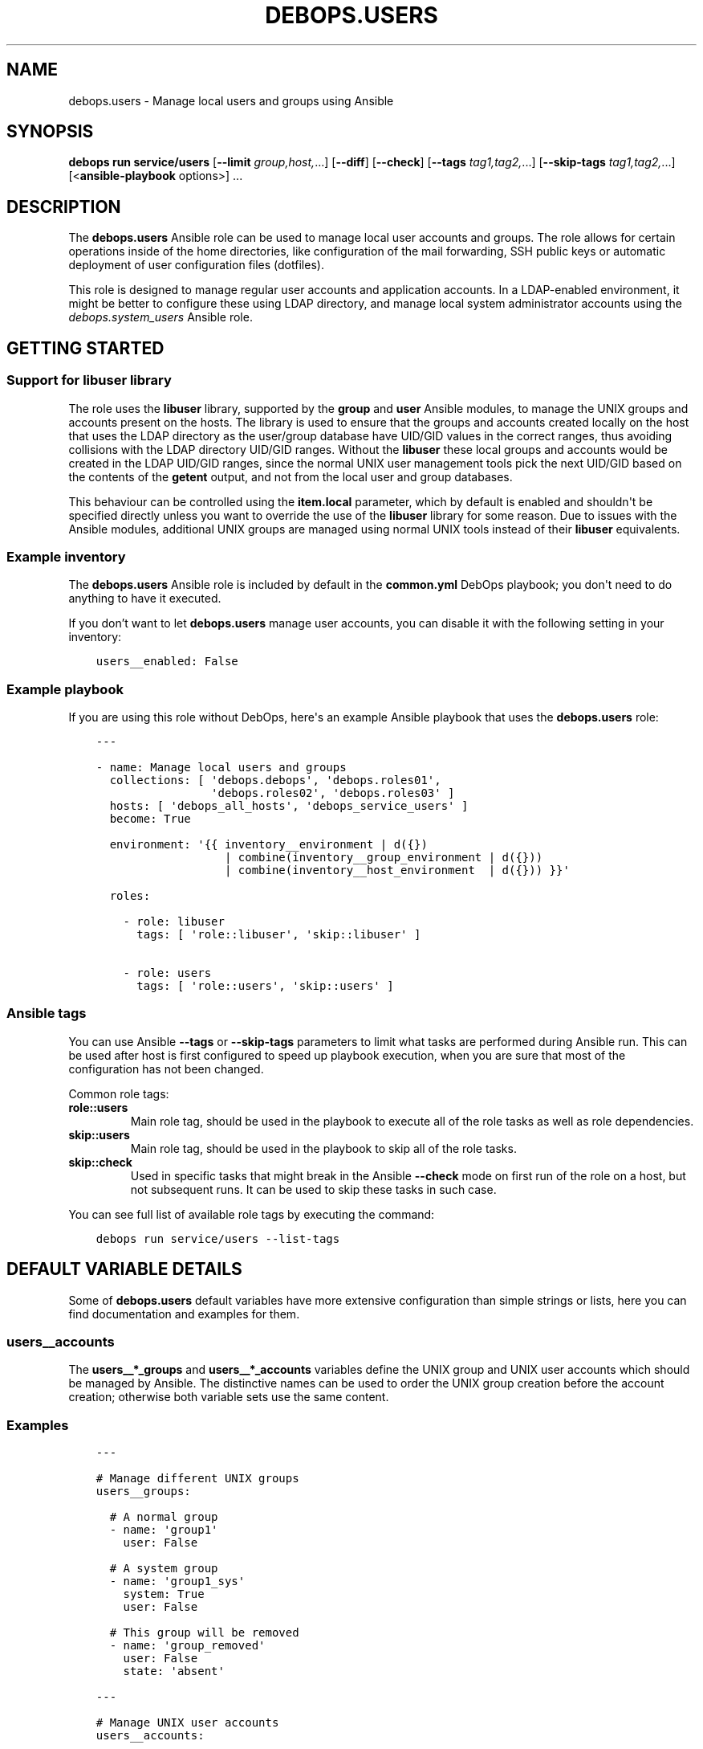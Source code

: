 .\" Man page generated from reStructuredText.
.
.
.nr rst2man-indent-level 0
.
.de1 rstReportMargin
\\$1 \\n[an-margin]
level \\n[rst2man-indent-level]
level margin: \\n[rst2man-indent\\n[rst2man-indent-level]]
-
\\n[rst2man-indent0]
\\n[rst2man-indent1]
\\n[rst2man-indent2]
..
.de1 INDENT
.\" .rstReportMargin pre:
. RS \\$1
. nr rst2man-indent\\n[rst2man-indent-level] \\n[an-margin]
. nr rst2man-indent-level +1
.\" .rstReportMargin post:
..
.de UNINDENT
. RE
.\" indent \\n[an-margin]
.\" old: \\n[rst2man-indent\\n[rst2man-indent-level]]
.nr rst2man-indent-level -1
.\" new: \\n[rst2man-indent\\n[rst2man-indent-level]]
.in \\n[rst2man-indent\\n[rst2man-indent-level]]u
..
.TH "DEBOPS.USERS" "5" "Sep 23, 2024" "v3.1.2" "DebOps"
.SH NAME
debops.users \- Manage local users and groups using Ansible
.SH SYNOPSIS
.sp
\fBdebops run service/users\fP [\fB\-\-limit\fP \fIgroup,host,\fP\&...] [\fB\-\-diff\fP] [\fB\-\-check\fP] [\fB\-\-tags\fP \fItag1,tag2,\fP\&...] [\fB\-\-skip\-tags\fP \fItag1,tag2,\fP\&...] [<\fBansible\-playbook\fP options>] ...
.SH DESCRIPTION
.sp
The \fBdebops.users\fP Ansible role can be used to manage local user accounts and
groups. The role allows for certain operations inside of the home directories,
like configuration of the mail forwarding, SSH public keys or automatic
deployment of user configuration files (dotfiles).
.sp
This role is designed to manage regular user accounts and application accounts.
In a LDAP\-enabled environment, it might be better to configure these using LDAP
directory, and manage local system administrator accounts using the
\fI\%debops.system_users\fP Ansible role.
.SH GETTING STARTED
.SS Support for \fBlibuser\fP library
.sp
The role uses the \fBlibuser\fP library, supported by the \fBgroup\fP and \fBuser\fP
Ansible modules, to manage the UNIX groups and accounts present on the hosts.
The library is used to ensure that the groups and accounts created locally on
the host that uses the LDAP directory as the user/group database have UID/GID
values in the correct ranges, thus avoiding collisions with the LDAP directory
UID/GID ranges. Without the \fBlibuser\fP these local groups and accounts would
be created in the LDAP UID/GID ranges, since the normal UNIX user management
tools pick the next UID/GID based on the contents of the \fBgetent\fP output, and
not from the local user and group databases.
.sp
This behaviour can be controlled using the \fBitem.local\fP parameter, which by
default is enabled and shouldn\(aqt be specified directly unless you want to
override the use of the \fBlibuser\fP library for some reason. Due to issues with
the Ansible modules, additional UNIX groups are managed using normal UNIX tools
instead of their \fBlibuser\fP equivalents.
.SS Example inventory
.sp
The \fBdebops.users\fP Ansible role is included by default in the
\fBcommon.yml\fP DebOps playbook; you don\(aqt need to do anything to have it
executed.
.sp
If you don’t want to let \fBdebops.users\fP manage user accounts, you can disable
it with the following setting in your inventory:
.INDENT 0.0
.INDENT 3.5
.sp
.nf
.ft C
users__enabled: False
.ft P
.fi
.UNINDENT
.UNINDENT
.SS Example playbook
.sp
If you are using this role without DebOps, here\(aqs an example Ansible playbook
that uses the \fBdebops.users\fP role:
.INDENT 0.0
.INDENT 3.5
.sp
.nf
.ft C
\-\-\-

\- name: Manage local users and groups
  collections: [ \(aqdebops.debops\(aq, \(aqdebops.roles01\(aq,
                 \(aqdebops.roles02\(aq, \(aqdebops.roles03\(aq ]
  hosts: [ \(aqdebops_all_hosts\(aq, \(aqdebops_service_users\(aq ]
  become: True

  environment: \(aq{{ inventory__environment | d({})
                   | combine(inventory__group_environment | d({}))
                   | combine(inventory__host_environment  | d({})) }}\(aq

  roles:

    \- role: libuser
      tags: [ \(aqrole::libuser\(aq, \(aqskip::libuser\(aq ]

    \- role: users
      tags: [ \(aqrole::users\(aq, \(aqskip::users\(aq ]

.ft P
.fi
.UNINDENT
.UNINDENT
.SS Ansible tags
.sp
You can use Ansible \fB\-\-tags\fP or \fB\-\-skip\-tags\fP parameters to limit what
tasks are performed during Ansible run. This can be used after host is first
configured to speed up playbook execution, when you are sure that most of the
configuration has not been changed.
.sp
Common role tags:
.INDENT 0.0
.TP
.B \fBrole::users\fP
Main role tag, should be used in the playbook to execute all of the role
tasks as well as role dependencies.
.TP
.B \fBskip::users\fP
Main role tag, should be used in the playbook to skip all of the role tasks.
.TP
.B \fBskip::check\fP
Used in specific tasks that might break in the Ansible \fB\-\-check\fP mode on
first run of the role on a host, but not subsequent runs. It can be used to
skip these tasks in such case.
.UNINDENT
.sp
You can see full list of available role tags by executing the command:
.INDENT 0.0
.INDENT 3.5
.sp
.nf
.ft C
debops run service/users \-\-list\-tags
.ft P
.fi
.UNINDENT
.UNINDENT
.SH DEFAULT VARIABLE DETAILS
.sp
Some of \fBdebops.users\fP default variables have more extensive configuration than
simple strings or lists, here you can find documentation and examples for them.
.SS users__accounts
.sp
The \fBusers__*_groups\fP and \fBusers__*_accounts\fP variables define the UNIX
group and UNIX user accounts which should be managed by Ansible. The
distinctive names can be used to order the UNIX group creation before the
account creation; otherwise both variable sets use the same content.
.SS Examples
.INDENT 0.0
.INDENT 3.5
.sp
.nf
.ft C
\-\-\-

# Manage different UNIX groups
users__groups:

  # A normal group
  \- name: \(aqgroup1\(aq
    user: False

  # A system group
  \- name: \(aqgroup1_sys\(aq
    system: True
    user: False

  # This group will be removed
  \- name: \(aqgroup_removed\(aq
    user: False
    state: \(aqabsent\(aq

.ft P
.fi
.UNINDENT
.UNINDENT
.INDENT 0.0
.INDENT 3.5
.sp
.nf
.ft C
\-\-\-

# Manage UNIX user accounts
users__accounts:

  # A basic account
  \- name: \(aquser1\(aq

  # More elaborate account with SSH access and dotfiles
  \- name: \(aquser2\(aq
    group: \(aquser2\(aq
    groups: [ \(aqsshusers\(aq ]
    shell: \(aq/bin/zsh\(aq
    dotfiles_enabled: True
    dotfiles_repo: \(aqhttps://git.example.org/user2/dotfiles\(aq

  # An user account with a random password, stored in \(aqsecret/\(aq. This user
  # account will be added in the \(aqusers\(aq UNIX group instead of its own group.
  \- name: \(aquser3\(aq
    group: \(aqusers\(aq
    update_password: \(aqon_create\(aq
    password: \(aq{{ lookup(\(dqpassword\(dq, secret + \(dq/credentials/\(dq + ansible_fqdn
                  + \(dq/users/user3/password encrypt=sha512_crypt length=30\(dq) }}\(aq

  # Remove an user account if it exists
  \- name: \(aquser_removed\(aq
    state: \(aqabsent\(aq

  # An example SFTPonly application account with custom ACL entries for the web
  # server access. SFTPonly configuration is managed in the \(aqdebops.sshd\(aq role,
  # SSH keys need to be set up with \(aqdebops.authorized_keys\(aq, home directory is
  # owned by the \(aqroot\(aq account and users don\(aqt have write permissions there,
  # only in subdirectories.
  \- name: \(aqapplication\(aq
    group: \(aqapplication\(aq
    chroot: True
    comment: \(aqSFTPonly application account\(aq
    home: \(aq/home/application\(aq
    home_mode: \(aq0750\(aq
    home_acl:

      \- entity: \(aqwww\-data\(aq
        etype: \(aqgroup\(aq
        permissions: \(aqx\(aq

    # Create directories in the home directory that are owned by the
    # application account, where a given user can create their own files. The
    # home directory is owned by \(aqroot\(aq and not writable by the user to allow
    # chrooting.
    resources:
      \- \(aqfiles\(aq
      \- \(aqsites/example.org/public\(aq

.ft P
.fi
.UNINDENT
.UNINDENT
.INDENT 0.0
.INDENT 3.5
.sp
.nf
.ft C
\-\-\-

# Manage user resources
users__accounts:

  \- name: \(aquser1\(aq
    group: \(aquser1\(aq
    resources:

      # Create a directory in user\(aqs $HOME
      \- \(aqDocuments\(aq

      # Create a symlink to /tmp directory in user\(aqs $HOME. Owner and group
      # need to be specified for symlinked resources owned by other accounts
      # (for example \(ga\(garoot\(ga\(ga), otherwise the role will change the owner/group
      # of the link source.
      \- dest: \(aqtmp\(aq
        state: \(aqlink\(aq
        src: \(aq/tmp\(aq
        owner: \(aqroot\(aq
        group: \(aqroot\(aq

      # Copy your custom public and private SSH keys to remote user
      \- path: \(aq.ssh/github_id_rsa\(aq
        src: \(aq~/.ssh/github_id_rsa\(aq
        state: \(aqfile\(aq
        mode: \(aq0600\(aq
        parent_mode: \(aq0700\(aq

      \- path: \(aq.ssh/github_id_rsa.pub\(aq
        src: \(aq~/.ssh/github_id_rsa.pub\(aq
        state: \(aqfile\(aq
        mode: \(aq0644\(aq
        parent_mode: \(aq0700\(aq

      # Add custom SSH configuration on an user account
      \- path: \(aq.ssh/config\(aq
        state: \(aqfile\(aq
        mode: \(aq0640\(aq
        parent_mode: \(aq0700\(aq
        content: |\-
          Host github.com
              User git
              IdentityFile ~/.ssh/github_id_rsa

      # Make sure a file in the user\(aqs $HOME directory does not exist
      \- path: \(aqremoved\(aq
        state: \(aqabsent\(aq

.ft P
.fi
.UNINDENT
.UNINDENT
.SS Syntax
.sp
The variables are lists of YAML dictionaries, each dictionary defines an UNIX
group or an UNIX account using specific parameters.
.SS General account parameters
.INDENT 0.0
.TP
.B \fBname\fP
Required. Name of the UNIX user account to manage. If \fBgroup\fP parameter is
not specified, this value is also used to create a private UNIX group for
a given user. Configuration entries with the same \fBname\fP parameter are
merged in order of appearance, this can be used to modify existing
configuration entries conditionally.
.TP
.B \fBuser\fP
Optional, boolean. If not specified or \fBTrue\fP, a configuration entry will
manage both an UNIX account and its primary UNIX group. If \fBFalse\fP, only
the UNIX group is managed; this can be used to define shared system groups.
You can also use the \fI\%debops.system_groups\fP Ansible role to define UNIX
groups with additional functionality like \fBsudo\fP configuration, etc.
.TP
.B \fBlocal\fP
Optional, boolean. If not specified or \fBTrue\fP, the role will use the
\fBlibuser\fP library to manage the UNIX groups and accounts in the local
account and group database. If \fBFalse\fP, the role will use standard UNIX
tools to manage accounts, which might have unintended effects. On normal
operation you shouldn\(aqt need to define this parameter, it\(aqs enabled or
disabled by the role as needed.
.sp
See \fI\%Support for libuser library\fP for more details.
.TP
.B \fBsystem\fP
Optional, boolean. If \fBTrue\fP, a given user account and primary group will
be a \(dqsystem\(dq account and group, with it\(aqs UID and GID < 1000. If the value
is not specified or \fBFalse\fP, the user account and group will be a \(dqnormal\(dq
account and group with UID and GID >= 1000.
.TP
.B \fBchroot\fP
Optional, boolean. If defined and \fBTrue\fP, a given user account is
configured to support SFTPonly operation, and certain defaults are changed if
not overridden by other parameters.
.sp
The owner of the home directory will be the \fBroot\fP account instead of the
user, to allow chrooting to that directory, the home directory group will be
the primary group of a given user. The default permissions are set to
\fB0751\fP\&.
.sp
The default shell is set based on the \fI\%users__chroot_shell\fP variable,
by default it will be \fB/usr/sbin/nologin\fP\&. Any dotfiles configured
globally or for that UNIX account are not installed due to permission issues
in the home directory.
.sp
The account will be added to UNIX groups specified in the
\fI\%users__chroot_groups\fP variable, by default \fBsftponly\fP\&. See the
\fI\%debops.sshd\fP role for details about configuring the SFTPonly access in
OpenSSH server.
.TP
.B \fBuid\fP
Optional. Specify the UID of the UNIX user account.
.TP
.B \fBgid\fP
Optional. Specify the GID of the primary group for a given user account.
.TP
.B \fBgroup\fP
Optional. Name of the UNIX group which will be set as the primary group of
a given account. If \fBgroup\fP is not specified, \fBname\fP will be used
automatically to create the corresponding UNIX group.
.TP
.B \fBprivate_group\fP
Optional, boolean. If specified and \fBFalse\fP, the role will not try to
directly manage the specified UNIX \fBgroup\fP used with a given UNIX account.
This is useful if you want to set a primary UNIX group that\(aqs used in other
places and which you might not want to remove with the UNIX account.
.TP
.B \fBgroups\fP
Optional. List of UNIX groups to which a given UNIX account should belong.
Only existing groups will be added to the account.
.TP
.B \fBappend\fP
Optional, boolean. If \fBTrue\fP (default), the specified groups will be added
to the list of existing groups the account belongs to. If \fBFalse\fP, all
other groups than those present on the group list will be removed stripped.
.TP
.B \fBcomment\fP
Optional. A comment, or GECOS field configured for a specified UNIX account.
.TP
.B \fBshell\fP
Optional. Specify the default shell to run when a given UNIX account logs in.
If not specified, the default system shell (usually \fB/bin/sh\fP will be
used instead).
.TP
.B \fBpassword\fP
Optional. Specify the encrypted hash of the user\(aqs password which will be set
for a given UNIX account. You can use the \fBlookup(\(dqpassword\(dq)\fP lookup to
generate the hash. See examples for more details.
.TP
.B \fBupdate_password\fP
Optional. If set to \fBon_create\fP, the password will be set only one on
initial user creation. If set to \fBalways\fP, the password will be updated on
each Ansible run if it\(aqs different.
.sp
The module default is to always update the password, the \fBdebops.users\fP
default is to only update the password on initial user creation.
.TP
.B \fBno_log\fP
Optional, boolean. If defined and \fBTrue\fP, a given entry will not be logged
during the Ansible run. If not specified, if the \fBpassword\fP parameter is
specified, the role will automatically disable logging as well.
.TP
.B \fBnon_unique\fP
Optional, boolean. If \fBTrue\fP, allows setting the UID to a non\-unique value.
.TP
.B \fBlinger\fP
Optional, boolean. If \fBTrue\fP, the UNIX account will be allowed to linger
when not logged in and manage private services via it\(aqs own
\fBsystemd\fP user instance. If \fBFalse\fP, the linger option will be
disabled.
.UNINDENT
.SS Parameters related to account state
.INDENT 0.0
.TP
.B \fBstate\fP
Optional. If \fBpresent\fP, the UNIX user account and primary group will be
created. If \fBabsent\fP, the specified account and group will be removed.
.TP
.B \fBforce\fP
Optional, boolean. If used with \fBstate\fP parameter being \fBabsent\fP, Ansible
will execute the \fBuserdel \-\-force\fP command.
.TP
.B \fBremove\fP
Optional, boolean. If used with \fBstate\fP parameter being \fBabsent\fP, Ansible
will execute the \fBuserdel \-\-remove\fP command.
.TP
.B \fBexpires\fP
Optional. Specify the time in the UNIX epoch format, at which a given UNIX
user account will be disabled.
.UNINDENT
.SS Parameters related to home directories
.INDENT 0.0
.TP
.B \fBhome\fP
Optional. Path to the home directory of a given user account. If not
specified, the role will check the home directory path of an existing account
defined on the host.
.sp
The \fI\%debops.users\fP role does not create parent directories of home
directories. If you try to create a home directory in a non\-existent
subdirectory, Ansible will fail. This might be problematic due to the role
order in the playbook.
.sp
You can use the \fI\%debops.fhs\fP role to ensure that the base directories
exist before creating home directories in them. For example, a common
practice is creation of the web application home directories inside of the
\fB/srv/www/\fP subdirectory which doesn\(aqt exist by default. The
\fI\%debops.fhs\fP role will create it automatically \- it is included in the
DebOps \fBcommon.yml\fP playbook, and you can include it in custom
playbooks if needed. See the \fI\%fhs__directories\fP documentation for
more details.
.TP
.B \fBhome_owner\fP
Optional. Specify the owner of the home directory of a given UNIX account.
.TP
.B \fBhome_group\fP
Optional. Specify the group of the home directory of a given UNIX account.
.TP
.B \fBhome_mode\fP
Optional. Specify the mode of the home directory of a given UNIX account. If
not specified, the value of the \fI\%users__default_home_mode\fP will be
used instead.
.TP
.B \fBcreate_home\fP
Optional, boolean. If \fBTrue\fP, the role will create the home directory for
a given user account if it doesn\(aqt exist already. If not specified, home
directory is created by default by the \fI\%Ansible ansible.builtin.user module\fP <\fBhttps://docs.ansible.com/ansible/latest/collections/ansible/builtin/user_module.html\fP>\&.
.TP
.B \fBmove_home\fP
Optional, boolean. If \fBTrue\fP and the managed user account already exists,
Ansible will try to move it\(aqs home directory to the location specified in the
\fBhome\fP parameter if it isn\(aqt there already.
.TP
.B \fBskeleton\fP
Optional. Specify path to the directory, contents of which will be copied to
the newly created home directory.
.TP
.B \fBhome_acl\fP
Optional. Configure filesystem ACL entries of the home directory of a given
UNIX user account. This parameter is a list of YAML dictionaries, each
element uses a specific set of parameters derived from the \fBacl\fP Ansible
module, see its documentation for details, as well as the \fI\%acl(5)\fP <\fBhttps://manpages.debian.org/acl(5)\fP>,
\fI\%setfacl(1)\fP <\fBhttps://manpages.debian.org/setfacl(1)\fP> and \fI\%getfacl\fP <\fBhttps://manpages.debian.org/getfacl\fP> manual pages. Some useful parameters:
.INDENT 7.0
.TP
.B \fBdefault\fP
Optional, boolean. If \fBTrue\fP, set a given ACL entry as the default for
new files and directories inside a given directory. Only works with
directories.
.TP
.B \fBentity\fP
Name of the UNIX user account or group that a given ACL entry applies to.
.TP
.B \fBetype\fP
Specify the ACL entry type to configure. Valid choices: \fBuser\fP,
\fBgroup\fP, \fBmask\fP, \fBother\fP\&.
.TP
.B \fBpermissions\fP
Specify the permission to apply for a given ACL entry. This parameter
cannot be specified when the state of an ACL entry is set to \fBabsent\fP\&.
.TP
.B \fBrecursive\fP
Apply a given ACL entry recursively to all entities in a given path.
.TP
.B \fBstate\fP
Optional. If not specified or \fBpresent\fP, the ACL entry will be created.
If \fBabsent\fP, the ACL entry will be removed. The \fBquery\fP state doesn\(aqt
make sense in this context and shouldn\(aqt be used.
.UNINDENT
.UNINDENT
.SS Parameters related to the account\(aqs private SSH key
.INDENT 0.0
.TP
.B \fBgenerate_ssh_key\fP
Optional, boolean. If \fBTrue\fP, Ansible will generate a private SSH key for
the specified account.
.TP
.B \fBssh_key_bits\fP
Optional. Number of bits to use for the user\(aqs private SSH key. If not
specified, role will use the \fI\%Ansible ansible.builtin.user module\fP <\fBhttps://docs.ansible.com/ansible/latest/collections/ansible/builtin/user_module.html\fP> default
value.
.TP
.B \fBssh_key_comment\fP
Optional. Add a custom comment to the generated SSH key.
.TP
.B \fBssh_key_file\fP
Optional. Path where the private SSH key will be stored.
.TP
.B \fBssh_key_passphrase\fP
Optional. Set a passphrase which will be required to decrypt the private SSH
key.
.TP
.B \fBssh_key_type\fP
Optional. Specify the SSH key type to generate. If not specified, RSA keys
will be generated automatically.
.UNINDENT
.SS Parameters related to public SSH keys
.INDENT 0.0
.TP
.B \fBsshkeys\fP
Optional. String or a YAML list of public SSH keys to configure for a given
user account. The keys will be stored in the \fB~/.ssh/authorized_keys\fP
file.
.TP
.B \fBsshkeys_exclusive\fP
Optional, boolean. If \fBTrue\fP, the role will remove all keys from the user\(aqs
\fB~/.ssh/authorized_keys\fP file that are not specified in the \fBsshkeys\fP
parameter.
.TP
.B \fBsshkeys_follow\fP
Optional, boolean. If \fBTrue\fP, the role will follow symlinks to the user\(aqs
\fB~/.ssh/authorized_keys\fP file instead of replacing them.
.TP
.B \fBsshkeys_state\fP
Optional. If not specified or \fBpresent\fP, the SSH keys will be set on the
user\(aqs account. If \fBabsent\fP, the \fB~/.ssh/authorized_keys\fP file will be
removed entirely.
.UNINDENT
.SS Parameters related to mail forwarding
.INDENT 0.0
.TP
.B \fBforward\fP
Optional. String or YAML list of e\-mail addresses which will be used to
forward mail directed to a given UNIX account. They will be stored in the
\fB~/.forward\fP file. This is only valid for MTAs that support this mechanism,
for example Postfix MTA when local mail is enabled.
.TP
.B \fBforward_state\fP
Optional. If not specified or \fBpresent\fP, the e\-mail addresses specified in
the \fBforward\fP parameter will be added to the \fB~/.forward\fP configuration
file. If \fBabsent\fP, the entries will be removed from the configuration file.
.UNINDENT
.SS Parameters related to user configuration files
.INDENT 0.0
.TP
.B \fBdotfiles_enabled\fP / \fBdotfiles\fP
Optional, boolean. Enable or disable management of the user configuration
files.
.TP
.B \fBdotfiles_repo\fP
Optional. An URL or an absolute path on the host to the \fBgit\fP
repository with the user configuration files to deploy. If not specified, the
default dotfiles repository, defined in the \fI\%users__dotfiles_repo\fP
variable, will be used instead. The repository will be deployed or updated
using the \fByadm\fP script, installed by the \fI\%debops.yadm\fP Ansible
role.
.UNINDENT
.SS Parameters related to directory and file resources
.INDENT 0.0
.TP
.B \fBresources\fP
This parameter can be used to manage directories, files and symlinks for
specific UNIX accounts using Ansible inventory. This functionality is meant to
be used to manage small amounts of data, like custom configuration files,
private SSH keys and so on. For more advanced management, you should consider
using \fI\%debops.resources\fP Ansible role, or even writing a custom Ansible
role from scratch.
.sp
Tasks that manage the resources are executed as the \fBroot\fP account, but the
owner and group of the files is automatically set to those used by a given UNIX
account. Directory and file paths will be prepended with a path to the
\fB$HOME\fP directory of a given user, and should be defined as relative, without
\fB/\fP at the beginning.
.sp
The \fBresources\fP parameter should contain a list of entries, each entry should
be defined as either a path string which denotes a directory relative to the
user\(aqs \fB$HOME\fP directory, or a YAML dictionary that describes a given
resource using specific parameters:
.INDENT 7.0
.TP
.B \fBdest\fP or \fBpath\fP
Required. Path to the resource managed by this entry, relative to the user\(aqs
\fB$HOME\fP directory. All subdirectories specified in the path will be created
automatically.
.TP
.B \fBcontent\fP
If the resource type is a \fBfile\fP, this parameter can be used to specify the
contents of the file that is managed by this entry, usually in the form of
a YAML text block. It shouldn\(aqt be specified together with the \fBsrc\fP
parameter.
.TP
.B \fBsrc\fP
If the resource type is a \fBlink\fP, this parameter specifies the target of
the symlink. In case of symlinks to resources owned by other UNIX accounts
than the user, you need to specify the \fBowner\fP and \fBgroup\fP parameters to
that of the symlinked file (for example \fBroot\fP for files or directories
owned by the \fBroot\fP account), otherwise the role will change them to the
owner/group of a given user.
.sp
If the resource type is a \fBfile\fP, this parameter can be used to specify the
source file on the Ansible Controller to copy to the remote host. It
shouldn\(aqt be specified together with the \fBcontent\fP parameter.
.TP
.B \fBstate\fP
Optional. This variable defines the resource state and it\(aqs type:
.INDENT 7.0
.IP \(bu 2
\fBabsent\fP: the resource will be removed
.IP \(bu 2
\fBdirectory\fP: the resource is a directory
.IP \(bu 2
\fBfile\fP: the resource is a file
.IP \(bu 2
\fBlink\fP: the resource is a symlink
.IP \(bu 2
\fBtouch\fP: the resource will create an empty file, or \(dqtouch\(dq an existing
file on each Ansible run
.UNINDENT
.sp
If this parameter is not specified, the resource will be treated as
a directory.
.TP
.B \fBforce\fP
Optional, boolean. If \fBTrue\fP, the files will be always overwritten, if
\fBFalse\fP, files will be copied only if they don\(aqt exist. This parameter can
also be used to force creation of symlinks.
.TP
.B \fBowner\fP
Optional. Specify the UNIX account which should be the owner of a given
file/directory. For symlinks, this defines the owner of the link source and
might be needed if the owner is different than the current user.
.TP
.B \fBgroup\fP
Optional. Specify the UNIX group which should be the primary group of
a given file/directory. For symlinks, this defines the group of the link
source and might be needed if the group is different than the primary group
of the current user.
.TP
.B \fBmode\fP
Optional. Set specific permissions for a given file/directory/symlink.
.TP
.B \fBrecurse\fP
Optional, boolean. Recursively set specified permission for all directories
in the directory tree that lead to a given directory/file, depending on user
privileges.
.TP
.B \fBparent_owner\fP
Optional. Specify the UNIX account that should be the owner of a parent
directory of a given resource.
.TP
.B \fBparent_group\fP
Optional. Specify the UNIX group that should be the main group of a parent
directory of a given resource.
.TP
.B \fBparent_mode\fP
Optional. Specify the permissions of the parent directory of a given
file resource.
.TP
.B \fBparent_recurse\fP
Optional, boolean. If \fBTrue\fP, parent permissions will be applied
recursively to all parent directories.
.UNINDENT
.UNINDENT
.SH AUTHOR
Maciej Delmanowski
.SH COPYRIGHT
2014-2024, Maciej Delmanowski, Nick Janetakis, Robin Schneider and others
.\" Generated by docutils manpage writer.
.
